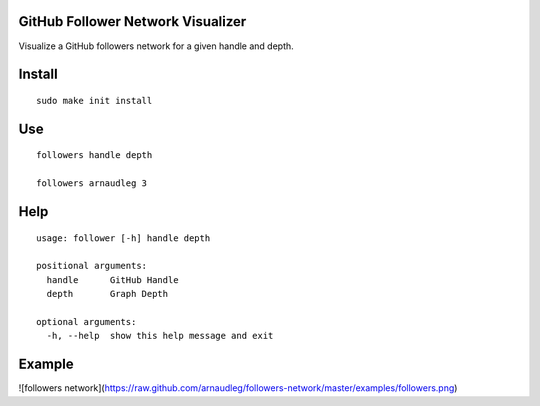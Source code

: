 GitHub Follower Network Visualizer
================================

Visualize a GitHub followers network for a given handle and depth.

Install
=======

::

  sudo make init install

Use
===

::

  followers handle depth

  followers arnaudleg 3

Help
====

::

  usage: follower [-h] handle depth

  positional arguments:
    handle      GitHub Handle
    depth       Graph Depth

  optional arguments:
    -h, --help  show this help message and exit
  
Example
=======

![followers network](https://raw.github.com/arnaudleg/followers-network/master/examples/followers.png)
